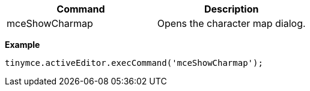 [cols=",",options="header",]
|===
|Command |Description
|mceShowCharmap |Opens the character map dialog.
|===

*Example*

[source,js]
----
tinymce.activeEditor.execCommand('mceShowCharmap');
----
